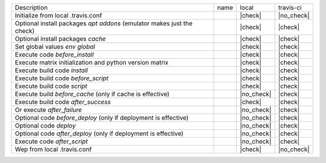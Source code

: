 +------------------------------------------------------------------------+------+------------+------------+
| Description                                                            | name | local      | travis-ci  |
+------------------------------------------------------------------------+------+------------+------------+
| Initialize from local .travis.conf                                     |      | |check|    | |no_check| |
+------------------------------------------------------------------------+------+------------+------------+
| Optional install packages `apt addons` (emulator makes just the check) |      | |check|    | |check|    |
+------------------------------------------------------------------------+------+------------+------------+
| Optional install packages `cache`                                      |      | |check|    | |check|    |
+------------------------------------------------------------------------+------+------------+------------+
| Set global values `env global`                                         |      | |check|    | |check|    |
+------------------------------------------------------------------------+------+------------+------------+
| Execute code `before_install`                                          |      | |check|    | |check|    |
+------------------------------------------------------------------------+------+------------+------------+
| Execute matrix initialization and python version matrix                |      | |check|    | |check|    |
+------------------------------------------------------------------------+------+------------+------------+
| Execute build code `install`                                           |      | |check|    | |check|    |
+------------------------------------------------------------------------+------+------------+------------+
| Execute build code `before_script`                                     |      | |check|    | |check|    |
+------------------------------------------------------------------------+------+------------+------------+
| Execute build code `script`                                            |      | |check|    | |check|    |
+------------------------------------------------------------------------+------+------------+------------+
| Execute build `before_cache` (only if cache is effective)              |      | |no_check| | |check|    |
+------------------------------------------------------------------------+------+------------+------------+
| Execute build code `after_success`                                     |      | |check|    | |check|    |
+------------------------------------------------------------------------+------+------------+------------+
| Or execute `after_failure`                                             |      | |no_check| | |check|    |
+------------------------------------------------------------------------+------+------------+------------+
| Optional code `before_deploy` (only if deployment is effective)        |      | |no_check| | |check|    |
+------------------------------------------------------------------------+------+------------+------------+
| Optional code `deploy`                                                 |      | |no_check| | |check|    |
+------------------------------------------------------------------------+------+------------+------------+
| Optional code `after_deploy` (only if deployment is effective)         |      | |no_check| | |check|    |
+------------------------------------------------------------------------+------+------------+------------+
| Execute code `after_script`                                            |      | |no_check| | |check|    |
+------------------------------------------------------------------------+------+------------+------------+
| Wep from local .travis.conf                                            |      | |check|    | |no_check| |
+------------------------------------------------------------------------+------+------------+------------+
